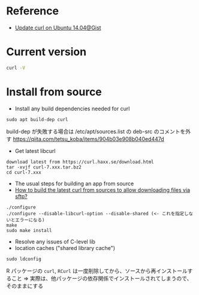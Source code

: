 #+STARTUP: content indent

* Reference

- [[https://gist.github.com/fideloper/f72997d2e2c9fbe66459][Update curl on Ubuntu 14.04@Gist]]

* Current version

#+begin_src sh :results output
curl -V
#+end_src

#+RESULTS:
: curl 7.65.1 (x86_64-pc-linux-gnu) libcurl/7.65.1 OpenSSL/1.1.1 zlib/1.2.11 libidn2/2.0.4 libpsl/0.19.1 (+libidn2/2.0.4) nghttp2/1.30.0 librtmp/2.3
: Release-Date: 2019-06-05
: Protocols: dict file ftp ftps gopher http https imap imaps ldap ldaps pop3 pop3s rtmp rtsp smb smbs smtp smtps telnet tftp 
: Features: AsynchDNS HTTP2 HTTPS-proxy IDN IPv6 Largefile libz NTLM NTLM_WB PSL SSL TLS-SRP UnixSockets

* Install from source

- Install any build dependencies needed for curl
#+begin_src shell
sudo apt build-dep curl
#+end_src

build-dep が失敗する場合は /etc/apt/sources.list の deb-src のコメントを外す
https://qiita.com/tetsu_koba/items/904b03e908b040ed447d

- Get latest libcurl
#+begin_src shell
download latest from https://curl.haxx.se/download.html
tar -xvjf curl-7.xxx.tar.bz2
cd curl-7.xxx
#+end_src

- The usual steps for building an app from source
- [[https://askubuntu.com/questions/1128780/how-to-build-the-latest-curl-from-sources-to-allow-downloading-files-via-sftp][How to build the latest curl from sources to allow downloading files via sftp?]]
#+begin_src shell
./configure
./configure --disable-libcurl-option --disable-shared (<- これを指定しないとエラーになる)
make
sudo make install
#+end_src

- Resolve any issues of C-level lib
- location caches ("shared library cache")
#+begin_src shell
sudo ldconfig
#+end_src

R パッケージの =curl=, =RCurl= は一度削除してから、ソースから再インストールすること
=> 実際は、他パッケージの依存関係でインストールされてしまうので、そのままにする
